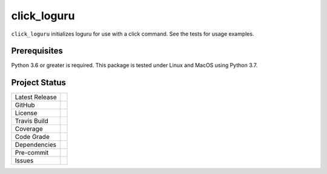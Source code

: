 click_loguru
============
``click_loguru`` initializes loguru for use with a click command.
See the tests for usage examples.

Prerequisites
-------------
Python 3.6 or greater is required.
This package is tested under Linux and MacOS using Python 3.7.


Project Status
--------------
+-------------------+------------+
| Latest Release    | |pypi|     |
+-------------------+------------+
| GitHub            | |repo|     |
+-------------------+------------+
| License           | |license|  |
+-------------------+------------+
| Travis Build      | |travis|   |
+-------------------+------------+
| Coverage          | |coverage| |
+-------------------+------------+
| Code Grade        | |codacy|   |
+-------------------+------------+
| Dependencies      | |depend|   |
+-------------------+------------+
| Pre-commit        | |precommit||
+-------------------+------------+
| Issues            | |issues|   |
+-------------------+------------+

.. |pypi| image:: https://img.shields.io/pypi/v/click_loguru.svg
    :target: https://pypi.python.org/pypi/click_loguru
    :alt: Python package

.. |repo| image:: https://img.shields.io/github/commits-since/legumeinfo/click_loguru/0.1.0.svg
    :target: https://github.com/legumeinfo/click_loguru
    :alt: GitHub repository

.. |license| image:: https://img.shields.io/badge/License-BSD%203--Clause-blue.svg
    :target: https://github.com/legumeinfo/click_loguru/blob/master/LICENSE.txt
    :alt: License terms

.. |travis| image:: https://img.shields.io/travis/legumeinfo/click_loguru.svg
    :target:  https://travis-ci.org/legumeinfo/click_loguru
    :alt: Travis CI

.. |codacy| image:: https://api.codacy.com/project/badge/Grade/b23fc0c167fc4660bb649320e14dac7f
    :target: https://www.codacy.com/gh/legumeinfo/click_loguru?utm_source=github.com&amp;utm_medium=referral&amp;utm_content=legumeinfo/click_loguru&amp;utm_campaign=Badge_Grade
    :alt: Codacy.io grade

.. |coverage| image:: https://codecov.io/gh/legumeinfo/click_loguru/branch/master/graph/badge.svg
    :target: https://codecov.io/gh/legumeinfo/click_loguru
    :alt: Codecov.io test coverage

.. |precommit| image:: https://img.shields.io/badge/pre--commit-enabled-brightgreen?logo=pre-commit&logoColor=white
    :target: https://github.com/pre-commit/pre-commit
    :alt: pre-commit

.. |issues| image:: https://img.shields.io/github/issues/legumeinfo/click_loguru.svg
    :target:  https://github.com/legumeinfo/click_loguru/issues
    :alt: Issues reported


.. |depend| image:: https://api.dependabot.com/badges/status?host=github&repo=legumeinfo/click_loguru
     :target: https://app.dependabot.com/accounts/legumeinfo/repos/236847525
     :alt: dependabot dependencies
